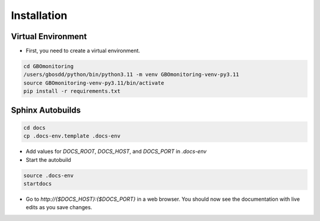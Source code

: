 ************
Installation
************

Virtual Environment
===================

* First, you need to create a virtual environment.

.. code-block:: bash

    cd GBOmonitoring
    /users/gbosdd/python/bin/python3.11 -m venv GBOmonitoring-venv-py3.11
    source GBOmonitoring-venv-py3.11/bin/activate
    pip install -r requirements.txt

Sphinx Autobuilds
=================

.. code-block:: bash

    cd docs
    cp .docs-env.template .docs-env

* Add values for `DOCS_ROOT`, `DOCS_HOST`, and `DOCS_PORT` in `.docs-env`
* Start the autobuild

.. code-block:: bash
    
    source .docs-env
    startdocs

* Go to `http://{$DOCS_HOST}:{$DOCS_PORT}` in a web browser. You should now see the documentation with live edits as you save changes. 